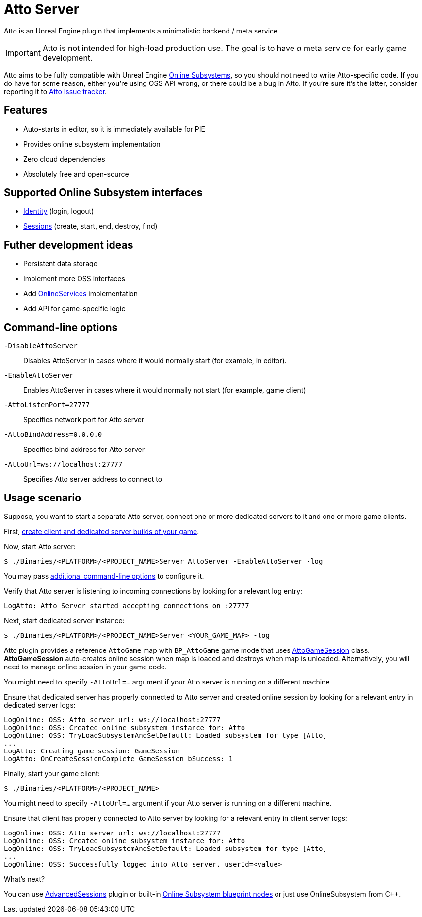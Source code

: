 = Atto Server
:source-highlighter: rouge
:icons: font

Atto is an Unreal Engine plugin that implements a minimalistic backend / meta service.

IMPORTANT: Atto is not intended for high-load production use.
The goal is to have _a_ meta service for early game development.

Atto aims to be fully compatible with Unreal Engine https://dev.epicgames.com/documentation/en-us/unreal-engine/online-subsystem-in-unreal-engine[Online Subsystems], so you should not need to write Atto-specific code.
If you do have for some reason, either you're using OSS API wrong, or there could be a bug in Atto.
If you're sure it's the latter, consider reporting it to https://github.com/slonopotamus/Atto/issues[Atto issue tracker].

[[features]]
== Features

* Auto-starts in editor, so it is immediately available for PIE
* Provides online subsystem implementation
* Zero cloud dependencies
* Absolutely free and open-source

[[oss]]
== Supported Online Subsystem interfaces

* https://dev.epicgames.com/documentation/en-us/unreal-engine/online-subsystem-identity-interface-in-unreal-engine[Identity] (login, logout)
* https://dev.epicgames.com/documentation/en-us/unreal-engine/online-subsystem-session-interface-in-unreal-engine[Sessions] (create, start, end, destroy, find)

== Futher development ideas

* Persistent data storage
* Implement more OSS interfaces
* Add https://dev.epicgames.com/documentation/en-us/unreal-engine/online-services-in-unreal-engine[OnlineServices] implementation
* Add API for game-specific logic

[[command-line]]
== Command-line options

`-DisableAttoServer`:: Disables AttoServer in cases where it would normally start (for example, in editor).

`-EnableAttoServer`:: Enables AttoServer in cases where it would normally not start (for example, game client)

`-AttoListenPort=27777`:: Specifies network port for Atto server

`-AttoBindAddress=0.0.0.0`:: Specifies bind address for Atto server

`-AttoUrl=ws://localhost:27777`:: Specifies Atto server address to connect to

[[usage]]
== Usage scenario

Suppose, you want to start a separate Atto server, connect one or more dedicated servers to it and one or more game clients.

First, https://dev.epicgames.com/documentation/en-us/unreal-engine/setting-up-dedicated-servers-in-unreal-engine[create client and dedicated server builds of your game].

Now, start Atto server:

[source,shell]
----
$ ./Binaries/<PLATFORM>/<PROJECT_NAME>Server AttoServer -EnableAttoServer -log
----

You may pass <<command-line,additional command-line options>> to configure it.

Verify that Atto server is listening to incoming connections by looking for a relevant log entry:

----
LogAtto: Atto Server started accepting connections on :27777
----

Next, start dedicated server instance:

[source,shell]
----
$ ./Binaries/<PLATFORM>/<PROJECT_NAME>Server <YOUR_GAME_MAP> -log
----

Atto plugin provides a reference `AttoGame` map with `BP_AttoGame` game mode that uses xref:Source/AttoCommon/Public/AttoGameSession.h[AttoGameSession] class.
*AttoGameSession* auto-creates online session when map is loaded and destroys when map is unloaded.
Alternatively, you will need to manage online session in your game code.

You might need to specify `-AttoUrl=...` argument if your Atto server is running on a different machine.

Ensure that dedicated server has properly connected to Atto server and created online session by looking for a relevant entry in dedicated server logs:

----
LogOnline: OSS: Atto server url: ws://localhost:27777
LogOnline: OSS: Created online subsystem instance for: Atto
LogOnline: OSS: TryLoadSubsystemAndSetDefault: Loaded subsystem for type [Atto]
...
LogAtto: Creating game session: GameSession
LogAtto: OnCreateSessionComplete GameSession bSuccess: 1
----

Finally, start your game client:

[source,shell]
----
$ ./Binaries/<PLATFORM>/<PROJECT_NAME>
----

You might need to specify `-AttoUrl=...` argument if your Atto server is running on a different machine.

Ensure that client has properly connected to Atto server by looking for a relevant entry in client server logs:

----
LogOnline: OSS: Atto server url: ws://localhost:27777
LogOnline: OSS: Created online subsystem instance for: Atto
LogOnline: OSS: TryLoadSubsystemAndSetDefault: Loaded subsystem for type [Atto]
...
LogOnline: OSS: Successfully logged into Atto server, userId=<value>
----

What's next?

You can use https://github.com/mordentral/AdvancedSessionsPlugin[AdvancedSessions] plugin or built-in https://dev.epicgames.com/documentation/en-us/unreal-engine/online-session-nodes?application_version=4.27[Online Subsystem blueprint nodes] or just use OnlineSubsystem from C++.
